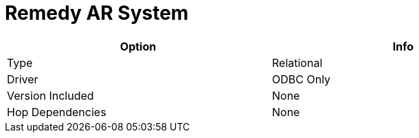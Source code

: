 [[database-plugins-remedy-ar-system]]
= Remedy AR System

[width="90%", cols="2*", options="header"]
|===
| Option | Info
|Type | Relational
|Driver | ODBC Only
|Version Included | None
|Hop Dependencies | None
|===
